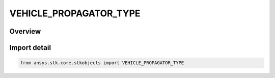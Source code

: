 VEHICLE_PROPAGATOR_TYPE
=======================

.. py:class:: VEHICLE_PROPAGATOR_TYPE

   IntEnum


.. py:currentmodule:: ansys.stk.core.stkobjects

Overview
--------

.. tab-set::

    .. tab-item:: Members
        
        .. list-table::
            :header-rows: 0
            :widths: auto

            * - :py:attr:`~UNKNOWN_PROPAGATOR`
              - Unknown propagator (all vehicles).

            * - :py:attr:`~PROPAGATOR_HPOP`
              - High Precision Orbit Propagator (satellites and missiles): handles circular, elliptical, parabolic and hyperbolic orbits at distances ranging from the surface of the Earth to the orbit of the Moon and beyond.

            * - :py:attr:`~PROPAGATOR_J2_PERTURBATION`
              - J2 Perturbation (1st-order) (satellites): accounts for secular variations in the orbit elements due to Earth oblateness, but does not model atmospheric drag or solar or lunar gravitational forces.

            * - :py:attr:`~PROPAGATOR_J4_PERTURBATION`
              - J4 Perburbation (2nd order) (satellites): accounts for secular variations in orbit elements due to Earth oblateness, but doesn't model atmos. drag or solar or lunar grav. forces. Includes 1st and 2nd order effects of J2 and 1st order effects of J4.

            * - :py:attr:`~PROPAGATOR_LOP`
              - Long-term Orbit Propagator (satellites): allows accurate prediction of the motion of a satellite's orbit over many months or years.

            * - :py:attr:`~PROPAGATOR_SGP4`
              - SGP4 (satellites): a standard AFSPACECOM propagator used with two-line mean element (TLE) sets.

            * - :py:attr:`~PROPAGATOR_SPICE`
              - SPICE (satellites): reads ephemeris from binary files that are in a standard format produced by the Jet Propulsion Laboratory (JPL).

            * - :py:attr:`~PROPAGATOR_STK_EXTERNAL`
              - STK external (all vehicles): allows you to read the ephemeris for a satellite from a file.

            * - :py:attr:`~PROPAGATOR_TWO_BODY`
              - Two Body(Keplerian motion) propagator (satellites and missiles): considers only the force of gravity from the Earth, which is modeled as a point mass.

            * - :py:attr:`~PROPAGATOR_USER_EXTERNAL`
              - User-External propagator.

            * - :py:attr:`~PROPAGATOR_GREAT_ARC`
              - Great Arc (aircraft, ships and ground vehicles): defines a point-by-point path over the surface of the Earth with position and altitude defined at each point.

            * - :py:attr:`~PROPAGATOR_BALLISTIC`
              - Ballistic (missiles): defines vehicles following an elliptical path that begins and ends at the Earth's surface.

            * - :py:attr:`~PROPAGATOR_SIMPLE_ASCENT`
              - Simple Ascent (launch vehicles): creates an ascent trajectory based on launch and insertion parameters.

            * - :py:attr:`~PROPAGATOR_ASTROGATOR`
              - Astrogator propagator.

            * - :py:attr:`~PROPAGATOR_REALTIME`
              - Realtime propagator.

            * - :py:attr:`~PROPAGATOR_GPS`
              - GPS propagator.

            * - :py:attr:`~PROPAGATOR_AVIATOR`
              - Aviator propagator.

            * - :py:attr:`~PROPAGATOR11_PARAM`
              - The 11-Parameter propagator models geostationary satellites using 11-Parameter files. The propagator uses an algorithm documented in Intelsat Earth Station Standards (IESS) IESS-412 (Rev. 2), available at www.celestrak.com.

            * - :py:attr:`~PROPAGATOR_SP3`
              - The SP3 propagator reads .sp3 files of type 'a' and 'c' and allows you to use multiple files in sequence. These files are used to provide precise GPS orbits from the National Geodetic Survey (NGS).


Import detail
-------------

.. code-block:: python

    from ansys.stk.core.stkobjects import VEHICLE_PROPAGATOR_TYPE


